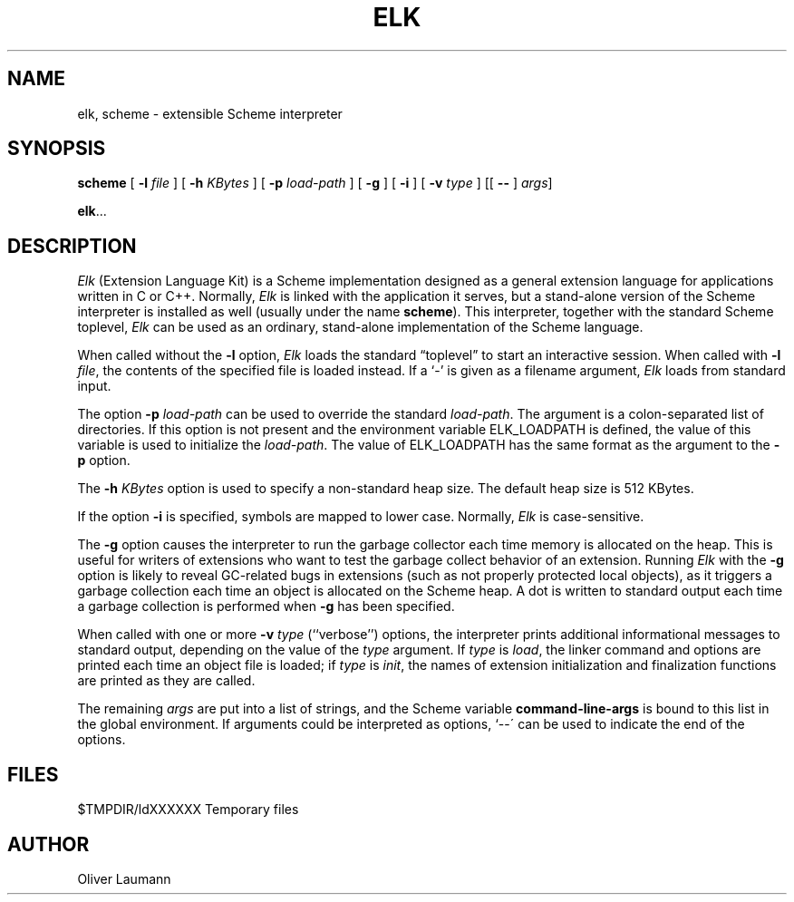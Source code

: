 .pl 11i			\" US letter format
.TH ELK 1 "15 January 1991"
.UC 4
.SH NAME
elk, scheme \- extensible Scheme interpreter
.SH SYNOPSIS
.B scheme
[
.B \-l \f2file\fP
] [
.B \-h \f2KBytes\fP
] [
.B \-p \f2load-path\fP
] [
.B \-g
] [
.B \-i
] [
.B \-v \f2type\fP
] [[
.B \-\^\-
] \f2args\fP]
.LP
.BR elk .\|.\|.
.SH DESCRIPTION
.I Elk
(Extension Language Kit) is a Scheme implementation designed
as a general extension language for applications
written in C or C++.
Normally,
.I Elk
is linked with the application it serves, but a stand-alone version
of the Scheme interpreter is installed as well (usually under
the name
.BR scheme ).
This interpreter, together with the standard Scheme toplevel,
.I Elk
can be used as an ordinary, stand-alone implementation of the
Scheme language.
.LP
When called without the
.B \-l
option,
.I Elk
loads the standard \*(lqtoplevel\*(rq to start an interactive session.
When called with
.BR "\-l \f2file\fP" ,
the contents of the specified file is loaded instead.
If a `\-' is given as a filename argument,
.I Elk
loads from standard input.
.LP
The option
.B \-p \f2load-path\fP
can be used to override the standard \f2load-path\fP.
The argument is a colon-separated list of directories.
If this option is not present and the environment variable
ELK_LOADPATH is defined, the value of this variable is used
to initialize the \f2load-path\fP.
The value of ELK_LOADPATH has the same format as the argument
to the
.B -p
option.
.LP
The
.B \-h \f2KBytes\fP
option is used to specify a non-standard heap size.
The default heap size is 512 KBytes.
.LP
If the option
.B \-i
is specified, symbols are mapped to lower case.
Normally,
.I Elk
is case-sensitive.
.LP
The
.B \-g
option causes the interpreter to run the garbage collector each
time memory is allocated on the heap.
This is useful for writers of extensions who want to test the
garbage collect behavior of an extension.
Running
.I Elk
with the
.B \-g
option is likely to reveal GC-related bugs in extensions (such as not
properly protected local objects), as it triggers a garbage collection
each time an object is allocated on the Scheme heap.
A dot is written to standard output each time a garbage collection is
performed when
.B \-g
has been specified.
.LP
When called with one or more
.B \-v \f2type\fP
(``verbose'') options, the interpreter prints additional
informational messages to standard output, depending on the value
of the \f2type\fP argument.
If \f2type\fP is \f2load\fP, the linker command and options are
printed each time an object file is loaded; if \f2type\fP is
\f2init\fP, the names of extension initialization
and finalization functions are printed as they are called.
.LP
The remaining
.I args
are put into a list of strings, and the Scheme variable
.B command-line-args
is bound to this list in the global environment.
If arguments could be interpreted as options, `\-\^-\' can be
used to indicate the end of the options.
.SH FILES
.nf
$TMPDIR/ldXXXXXX           Temporary files
.fi
.SH AUTHOR
Oliver Laumann
